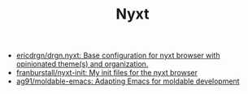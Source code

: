 #+TITLE: Nyxt

- [[https://github.com/ericdrgn/drgn.nyxt][ericdrgn/drgn.nyxt: Base configuration for nyxt browser with opinionated theme(s) and organization.]]
- [[https://github.com/franburstall/nyxt-init][franburstall/nyxt-init: My init files for the nyxt browser]]
- [[https://github.com/ag91/moldable-emacs][ag91/moldable-emacs: Adapting Emacs for moldable development]]
